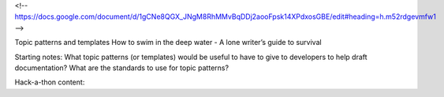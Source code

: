 <!-- https://docs.google.com/document/d/1gCNe8QGX_JNgM8RhMMvBqDDj2aooFpsk14XPdxosGBE/edit#heading=h.m52rdgevmfw1 -->


Topic patterns and templates 
How to swim in the deep water - A lone writer’s guide to survival

Starting notes:
What topic patterns (or templates) would be useful to have to give to developers to help draft documentation?
What are the standards to use for topic patterns?


Hack-a-thon content:
